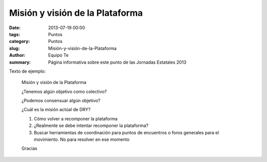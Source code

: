 Misión y visión de la Plataforma
################################

:date: 2013-07-19 00:00
:tags: Puntos
:category: Puntos
:slug: Misión-y-visión-de-la-Plataforma
:author: Equipo Te
:summary: Página informativa sobre este punto de las Jornadas Estatales 2013

Texto de ejemplo:

    Misión y visión de la Plataforma

    ¿Tenemos algún objetivo como colectivo?

    ¿Podemos consensuar algún objetivo?

    ¿Cuál es la misión actúal de DRY?

    #. Cómo volver a recomponer la plataforma
    #. ¿Realmente se debe intentar recomponer la plataforma?
    #. Buscar herramientas de coordinación para puntos de encuentros o  foros generales para el movimiento. No para resolver en ese momento 

    Gracias
